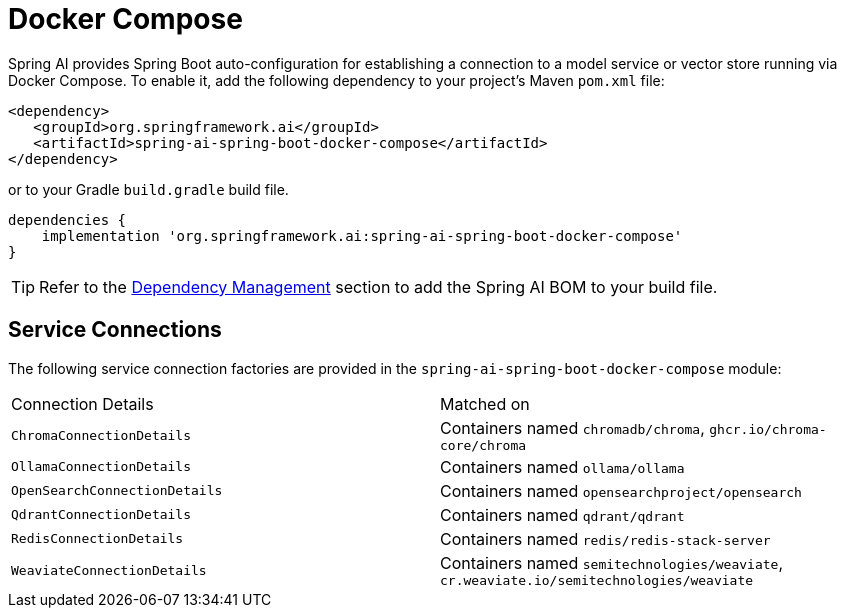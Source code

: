 [[docker-compose]]
= Docker Compose

Spring AI provides Spring Boot auto-configuration for establishing a connection to a model service
or vector store running via Docker Compose. To enable it, add the following dependency
to your project's Maven `pom.xml` file:

[source,xml]
----
<dependency>
   <groupId>org.springframework.ai</groupId>
   <artifactId>spring-ai-spring-boot-docker-compose</artifactId>
</dependency>
----

or to your Gradle `build.gradle` build file.

[source,groovy]
----
dependencies {
    implementation 'org.springframework.ai:spring-ai-spring-boot-docker-compose'
}
----

TIP: Refer to the xref:getting-started.adoc#dependency-management[Dependency Management] section to add the Spring AI BOM to your build file.

== Service Connections

The following service connection factories are provided in the `spring-ai-spring-boot-docker-compose` module:

[cols="|,|"]
|====
| Connection Details	 | Matched on
| `ChromaConnectionDetails`
| Containers named `chromadb/chroma`, `ghcr.io/chroma-core/chroma`

| `OllamaConnectionDetails`
| Containers named `ollama/ollama`

| `OpenSearchConnectionDetails`
| Containers named `opensearchproject/opensearch`

| `QdrantConnectionDetails`
| Containers named `qdrant/qdrant`

| `RedisConnectionDetails`
| Containers named `redis/redis-stack-server`

| `WeaviateConnectionDetails`
| Containers named `semitechnologies/weaviate`, `cr.weaviate.io/semitechnologies/weaviate`
|====
